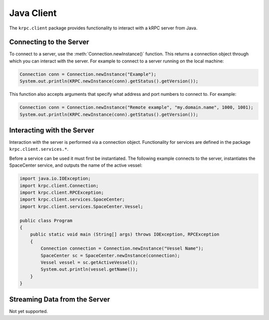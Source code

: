 .. default-domain:: java

Java Client
===========

The ``krpc.client`` package provides functionality to interact with a kRPC server from
Java.

Connecting to the Server
------------------------

To connect to a server, use the :meth:`Connection.newInstance()` function. This returns a
connection object through which you can interact with the server. For example to
connect to a server running on the local machine:

.. code-block:: java

   Connection conn = Connection.newInstance("Example");
   System.out.println(KRPC.newInstance(conn).getStatus().getVersion());

This function also accepts arguments that specify what address and port numbers
to connect to. For example:

.. code-block:: java

   Connection conn = Connection.newInstance("Remote example", "my.domain.name", 1000, 1001);
   System.out.println(KRPC.newInstance(conn).getStatus().getVersion());

Interacting with the Server
---------------------------

Interaction with the server is performed via a connection object. Functionality
for services are defined in the package ``krpc.client.services.*``.

Before a service can be used it must first be instantiated. The following
example connects to the server, instantiates the SpaceCenter service, and
outputs the name of the active vessel:

.. code-block:: java

   import java.io.IOException;
   import krpc.client.Connection;
   import krpc.client.RPCException;
   import krpc.client.services.SpaceCenter;
   import krpc.client.services.SpaceCenter.Vessel;

   public class Program
   {
       public static void main (String[] args) throws IOException, RPCException
       {
           Connection connection = Connection.newInstance("Vessel Name");
           SpaceCenter sc = SpaceCenter.newInstance(connection);
           Vessel vessel = sc.getActiveVessel();
           System.out.println(vessel.getName());
       }
   }

Streaming Data from the Server
------------------------------

Not yet supported.
